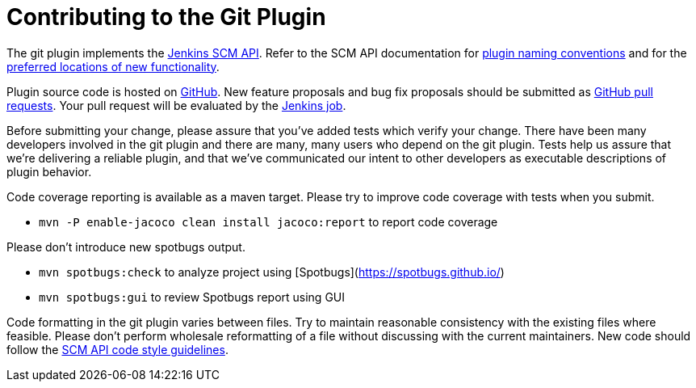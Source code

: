= Contributing to the Git Plugin

The git plugin implements the https://plugins.jenkins.io/scm-api[Jenkins SCM API].
Refer to the SCM API documentation for https://github.com/jenkinsci/scm-api-plugin/blob/master/docs/implementation.adoc#naming-your-plugin[plugin naming conventions]
and for the https://github.com/jenkinsci/scm-api-plugin/blob/master/CONTRIBUTING.md#add-to-core-or-create-extension-plugin[preferred locations of new functionality].

Plugin source code is hosted on https://github.com/jenkinsci/git-plugin[GitHub].
New feature proposals and bug fix proposals should be submitted as https://help.github.com/articles/creating-a-pull-request[GitHub pull requests].
Your pull request will be evaluated by the https://ci.jenkins.io/job/Plugins/job/git-plugin/[Jenkins job].

Before submitting your change, please assure that you've added tests which verify your change.
There have been many developers involved in the git plugin and there are many, many users who depend on the git plugin.
Tests help us assure that we're delivering a reliable plugin, and that we've communicated our intent to other developers as executable descriptions of plugin behavior.

Code coverage reporting is available as a maven target.
Please try to improve code coverage with tests when you submit.

* `mvn -P enable-jacoco clean install jacoco:report` to report code coverage

Please don't introduce new spotbugs output.

* `mvn spotbugs:check` to analyze project using [Spotbugs](https://spotbugs.github.io/)
* `mvn spotbugs:gui` to review Spotbugs report using GUI

Code formatting in the git plugin varies between files.
Try to maintain reasonable consistency with the existing files where feasible.
Please don't perform wholesale reformatting of a file without discussing with the current maintainers.
New code should follow the https://github.com/jenkinsci/scm-api-plugin/blob/master/CONTRIBUTING.md#code-style-guidelines[SCM API code style guidelines].
